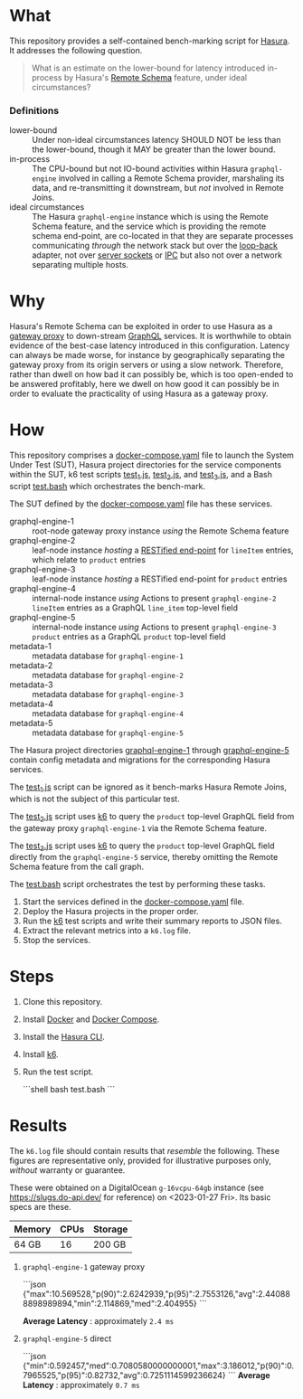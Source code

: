 * What

This repository provides a self-contained bench-marking script for
[[https://hasura.io/][Hasura]].  It addresses the following question.

#+begin_quote
What is an estimate on the lower-bound for latency introduced
in-process by Hasura's [[https://hasura.io/blog/tagged/remote-schemas/][Remote Schema]] feature, under ideal
circumstances?
#+end_quote

*** Definitions

- lower-bound :: Under non-ideal circumstances latency SHOULD NOT be
  less than the lower-bound, though it MAY be greater than the lower
  bound.
- in-process :: The CPU-bound but not IO-bound activities within
  Hasura ~graphql-engine~ involved in calling a Remote Schema
  provider, marshaling its data, and re-transmitting it downstream,
  but /not/ involved in Remote Joins.
- ideal circumstances :: The Hasura ~graphql-engine~ instance which
  is using the Remote Schema feature, and the service which is
  providing the remote schema end-point, are co-located in that they
  are separate processes communicating /through/ the network stack but
  over the [[https://en.wikipedia.org/wiki/Localhost][loop-back]] adapter, not over [[https://en.wikipedia.org/wiki/Unix_domain_socket][server sockets]] or [[https://en.wikipedia.org/wiki/Inter-process_communication][IPC]] but also
  not over a network separating multiple hosts.

* Why

Hasura's Remote Schema can be exploited in order to use Hasura as a
[[https://www.w3.org/Library.old/User/Using/Proxy.html][gateway proxy]] to down-stream [[https://graphql.org/][GraphQL]] services.  It is worthwhile to
obtain evidence of the best-case latency introduced in this
configuration.  Latency can always be made worse, for instance by
geographically separating the gateway proxy from its origin servers or
using a slow network.  Therefore, rather than dwell on how bad it can
possibly be, which is too open-ended to be answered profitably, here
we dwell on how good it can possibly be in order to evaluate the
practicality of using Hasura as a gateway proxy.

* How

This repository comprises a [[file:docker-compose.yaml][docker-compose.yaml]] file to launch the
System Under Test (SUT), Hasura project directories for the service
components within the SUT, k6 test scripts [[file:test_1.js][test_1.js]], [[file:test_2.js][test_2.js]], and
[[file:test_3.js][test_3.js]], and a Bash script [[file:test.bash][test.bash]] which orchestrates the
bench-mark.

The SUT defined by the [[file:docker-compose.yaml][docker-compose.yaml]] file has these services.

- graphql-engine-1 :: root-node gateway proxy instance /using/ the
  Remote Schema feature
- graphql-engine-2 :: leaf-node instance /hosting/ a [[https://hasura.io/blog/adding-rest-endpoints-to-hasura-cloud/][RESTified
  end-point]] for ~lineItem~ entries, which relate to ~product~ entries
- graphql-engine-3 :: leaf-node instance /hosting/ a RESTified
  end-point for ~product~ entries
- graphql-engine-4 :: internal-node instance /using/ Actions to
  present ~graphql-engine-2~ ~lineItem~ entries as a GraphQL
  ~line_item~ top-level field 
- graphql-engine-5 :: internal-node instance /using/ Actions to
  present ~graphql-engine-3~ ~product~ entries as a GraphQL ~product~
  top-level field
- metadata-1 :: metadata database for ~graphql-engine-1~
- metadata-2 :: metadata database for ~graphql-engine-2~
- metadata-3 :: metadata database for ~graphql-engine-3~
- metadata-4 :: metadata database for ~graphql-engine-4~
- metadata-5 :: metadata database for ~graphql-engine-5~

The Hasura project directories [[file:graphql-engine-1/config.yaml][graphql-engine-1]] through
[[file:graphql-engine-5/config.yaml][graphql-engine-5]] contain config metadata and migrations for the
corresponding Hasura services.

The [[file:test_1.js][test_1.js]] script can be ignored as it bench-marks Hasura Remote
Joins, which is not the subject of this particular test.

The [[file:test_2.js][test_2.js]] script uses [[https://k6.io/][k6]] to query the ~product~ top-level GraphQL
field from the gateway proxy ~graphql-engine-1~ via the Remote Schema
feature.

The [[file:test_3.js][test_3.js]] script uses [[https://k6.io/][k6]] to query the ~product~ top-level GraphQL
field directly from the ~graphql-engine-5~ service, thereby omitting
the Remote Schema feature from the call graph.

The [[file:test.bash][test.bash]] script orchestrates the test by performing these tasks.

1. Start the services defined in the [[file:docker-compose.yaml][docker-compose.yaml]] file.
2. Deploy the Hasura projects in the proper order.
3. Run the [[https://k6.io/][k6]] test scripts and write their summary reports to JSON
   files.
4. Extract the relevant metrics into a ~k6.log~ file.
5. Stop the services.

* Steps

1. Clone this repository.
2. Install [[https://docs.docker.com/get-docker/][Docker]] and [[https://docs.docker.com/compose/install/linux/][Docker Compose]].
3. Install the [[https://hasura.io/docs/latest/hasura-cli/install-hasura-cli/][Hasura CLI]].
4. Install [[https://k6.io/docs/get-started/installation/][k6]].
5. Run the test script.

   ```shell
   bash test.bash
   ```

* Results

The ~k6.log~ file should contain results that /resemble/ the
following.  These figures are representative only, provided for
illustrative purposes only, /without/ warranty or guarantee.

These were obtained on a DigitalOcean ~g-16vcpu-64gb~ instance (see
https://slugs.do-api.dev/ for reference) on <2023-01-27 Fri>.  Its
basic specs are these.

|--------+------+---------|
| Memory | CPUs | Storage |
|--------+------+---------|
| 64 GB  |   16 | 200 GB  |
|--------+------+---------|

1. ~graphql-engine-1~ gateway proxy

   ```json
   {"max":10.569528,"p(90)":2.6242939,"p(95)":2.7553126,"avg":2.440888898989894,"min":2.114869,"med":2.404955}
   ```

   **Average Latency** : approximately ~2.4 ms~

2. ~graphql-engine-5~ direct

   ```json
   {"min":0.592457,"med":0.7080580000000001,"max":3.186012,"p(90)":0.7965525,"p(95)":0.82732,"avg":0.7251114599236624}
   ```
   **Average Latency** : approximately ~0.7 ms~

#  LocalWords:  Hasura's graphql SUT RESTified lineItem config
